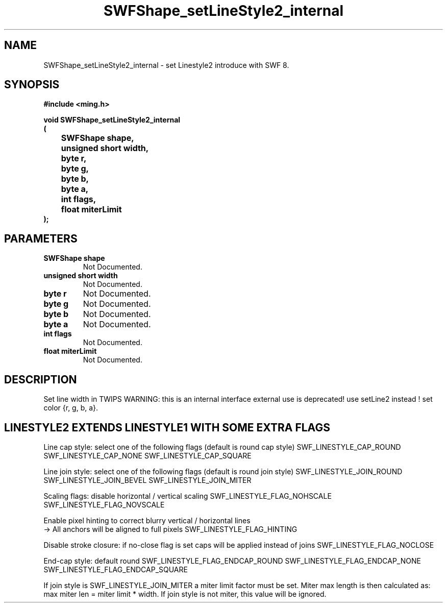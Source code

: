 .\" WARNING! THIS FILE WAS GENERATED AUTOMATICALLY BY c2man!
.\" DO NOT EDIT! CHANGES MADE TO THIS FILE WILL BE LOST!
.TH "SWFShape_setLineStyle2_internal" 3 "12 September 2008" "c2man shape.c"
.SH "NAME"
SWFShape_setLineStyle2_internal \- set Linestyle2 introduce with SWF 8.
.SH "SYNOPSIS"
.ft B
#include <ming.h>
.br
.sp
void SWFShape_setLineStyle2_internal
.br
(
.br
	SWFShape shape,
.br
	unsigned short width,
.br
	byte r,
.br
	byte g,
.br
	byte b,
.br
	byte a,
.br
	int flags,
.br
	float miterLimit
.br
);
.ft R
.SH "PARAMETERS"
.TP
.B "SWFShape shape"
Not Documented.
.TP
.B "unsigned short width"
Not Documented.
.TP
.B "byte r"
Not Documented.
.TP
.B "byte g"
Not Documented.
.TP
.B "byte b"
Not Documented.
.TP
.B "byte a"
Not Documented.
.TP
.B "int flags"
Not Documented.
.TP
.B "float miterLimit"
Not Documented.
.SH "DESCRIPTION"
Set line width in TWIPS
WARNING: this is an internal interface
external use is deprecated! use setLine2 instead !
set color {r, g, b, a}.
.SH "LINESTYLE2 EXTENDS LINESTYLE1 WITH SOME EXTRA FLAGS"
Line cap style: select one of the following flags (default is round cap style)
SWF_LINESTYLE_CAP_ROUND
SWF_LINESTYLE_CAP_NONE
SWF_LINESTYLE_CAP_SQUARE

Line join style: select one of the following flags (default is round join style)
SWF_LINESTYLE_JOIN_ROUND
SWF_LINESTYLE_JOIN_BEVEL
SWF_LINESTYLE_JOIN_MITER

Scaling flags: disable horizontal / vertical scaling
SWF_LINESTYLE_FLAG_NOHSCALE
SWF_LINESTYLE_FLAG_NOVSCALE

Enable pixel hinting to correct blurry vertical / horizontal lines
.br
-> All anchors will be aligned to full pixels
SWF_LINESTYLE_FLAG_HINTING

Disable stroke closure: if no-close flag is set caps will be applied
instead of joins
SWF_LINESTYLE_FLAG_NOCLOSE

End-cap style: default round
SWF_LINESTYLE_FLAG_ENDCAP_ROUND
SWF_LINESTYLE_FLAG_ENDCAP_NONE
SWF_LINESTYLE_FLAG_ENDCAP_SQUARE

If join style is SWF_LINESTYLE_JOIN_MITER a miter limit factor
must be set. Miter max length is then calculated as:
max miter len = miter limit * width.
If join style is not miter, this value will be ignored.
